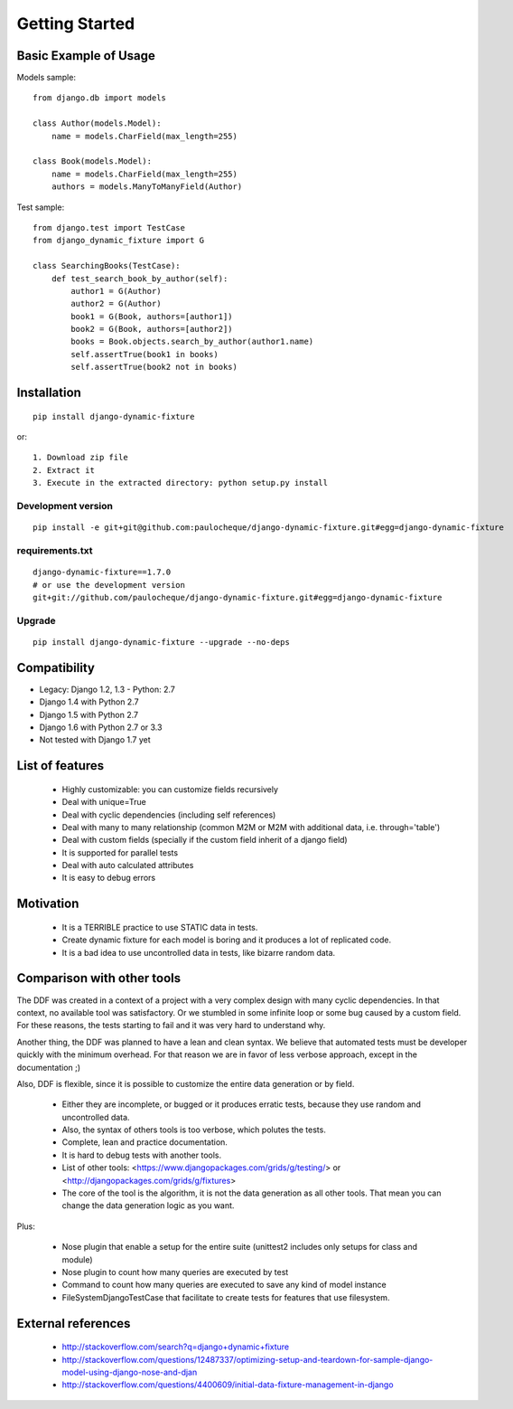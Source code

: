 .. _overview:

Getting Started
*******************************************************************************

Basic Example of Usage
===============================================================================

Models sample::

    from django.db import models

    class Author(models.Model):
        name = models.CharField(max_length=255)

    class Book(models.Model):
        name = models.CharField(max_length=255)
        authors = models.ManyToManyField(Author)

Test sample::

    from django.test import TestCase
    from django_dynamic_fixture import G

    class SearchingBooks(TestCase):
        def test_search_book_by_author(self):
            author1 = G(Author)
            author2 = G(Author)
            book1 = G(Book, authors=[author1])
            book2 = G(Book, authors=[author2])
            books = Book.objects.search_by_author(author1.name)
            self.assertTrue(book1 in books)
            self.assertTrue(book2 not in books)


Installation
===============================================================================

::

    pip install django-dynamic-fixture

or::

    1. Download zip file
    2. Extract it
    3. Execute in the extracted directory: python setup.py install

Development version
-------------------------------------------------------------------------------

::

    pip install -e git+git@github.com:paulocheque/django-dynamic-fixture.git#egg=django-dynamic-fixture


requirements.txt
-------------------------------------------------------------------------------

::

    django-dynamic-fixture==1.7.0
    # or use the development version
    git+git://github.com/paulocheque/django-dynamic-fixture.git#egg=django-dynamic-fixture


Upgrade
-------------------------------------------------------------------------------

::

    pip install django-dynamic-fixture --upgrade --no-deps


Compatibility
===============================================================================

* Legacy: Django 1.2, 1.3 - Python: 2.7

* Django 1.4 with Python 2.7
* Django 1.5 with Python 2.7
* Django 1.6 with Python 2.7 or 3.3

* Not tested with Django 1.7 yet

List of features
===============================================================================

  * Highly customizable: you can customize fields recursively
  * Deal with unique=True
  * Deal with cyclic dependencies (including self references)
  * Deal with many to many relationship (common M2M or M2M with additional data, i.e. through='table')
  * Deal with custom fields (specially if the custom field inherit of a django field)
  * It is supported for parallel tests
  * Deal with auto calculated attributes
  * It is easy to debug errors

Motivation
===============================================================================

  * It is a TERRIBLE practice to use STATIC data in tests.
  * Create dynamic fixture for each model is boring and it produces a lot of replicated code.
  * It is a bad idea to use uncontrolled data in tests, like bizarre random data.

Comparison with other tools
===============================================================================

The DDF was created in a context of a project with a very complex design with many cyclic dependencies. In that context, no available tool was satisfactory. Or we stumbled in some infinite loop or some bug caused by a custom field. For these reasons, the tests starting to fail and it was very hard to understand why.

Another thing, the DDF was planned to have a lean and clean syntax. We believe that automated tests must be developer quickly with the minimum overhead. For that reason we are in favor of less verbose approach, except in the documentation ;)

Also, DDF is flexible, since it is possible to customize the entire data generation or by field.

  * Either they are incomplete, or bugged or it produces erratic tests, because they use random and uncontrolled data.
  * Also, the syntax of others tools is too verbose, which polutes the tests.
  * Complete, lean and practice documentation.
  * It is hard to debug tests with another tools.
  * List of other tools: <https://www.djangopackages.com/grids/g/testing/> or <http://djangopackages.com/grids/g/fixtures>
  * The core of the tool is the algorithm, it is not the data generation as all other tools. That mean you can change the data generation logic as you want.

Plus:

  * Nose plugin that enable a setup for the entire suite (unittest2 includes only setups for class and module)
  * Nose plugin to count how many queries are executed by test
  * Command to count how many queries are executed to save any kind of model instance
  * FileSystemDjangoTestCase that facilitate to create tests for features that use filesystem.

External references
===============================================================================

  * http://stackoverflow.com/search?q=django+dynamic+fixture
  * http://stackoverflow.com/questions/12487337/optimizing-setup-and-teardown-for-sample-django-model-using-django-nose-and-djan
  * http://stackoverflow.com/questions/4400609/initial-data-fixture-management-in-django